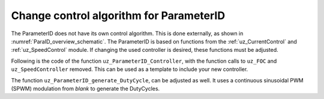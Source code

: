 .. _uz_ParaID_new_control_algorithm:

========================================
Change control algorithm for ParameterID
========================================

The ParameterID does not have its own control algorithm. This is done externally, as shown in :numref:`ParaID_overview_schematic`.
The ParameterID is based on functions from the :ref:`uz_CurrentControl` and :ref:`uz_SpeedControl` module. 
If changing the used controller is desired, these functions must be adjusted.

Following is the code of the function ``uz_ParameterID_Controller``, with the function calls to ``uz_FOC`` and ``uz_SpeedController`` removed. 
This can be used as a template to include your new controller.

.. code-block:: c
  :linenos:
  :emphasize-lines: 11-13,18-19,24-25,27-29,33-34,38-39,41-42,44-45,52-54,56-57,76-77
  :caption: template code to include your own controller
    
  uz_3ph_dq_t uz_ParameterID_Controller(uz_ParameterID_Data_t* Data, uz_CurrentControl_t* CC_instance, uz_SpeedControl_t* SC_instance, uz_SetPoint_t* SP_instance) {
    uz_assert_not_NULL(Data);
    uz_assert_not_NULL(CC_instance);
    uz_assert_not_NULL(SC_instance);
    uz_assert_not_NULL(SP_instance);
    uz_3ph_dq_t v_dq_Volts = { 0 };
    uz_3ph_dq_t i_SpeedControl_reference_Ampere = { 0 };
    float SpeedControl_reference_torque = 0.0f;

    if (Data->Controller_Parameters.enableFOC_speed) {
      //Add your speed controller here. Should output reference-dq-currents in the uz_3ph_dq_t system or a reference-torque for a subsequent setpoint module.
      //In the latter case, the setpoint module has to output the reference dq-currents.
      i_SpeedControl_reference_Ampere = ....
      //ADD PRBS excitation for TwoMassID
      i_SpeedControl_reference_Ampere.q += Data->TwoMassID_Output->PRBS_out;
    }
    if (Data->Controller_Parameters.enableFOC_torque) {
      //Add your setpoint module here, which calculates dq-currents based on a reference torque.
      i_SpeedControl_reference_Ampere = ....
    }
    if (Data->Controller_Parameters.enableFOC_current || Data->Controller_Parameters.enableFOC_speed || Data->Controller_Parameters.enableFOC_torque) {
      //Add your current controller here. Should output dq-currents in the uz_3ph_dq_t system
      if (Data->Controller_Parameters.enableFOC_current) {
        //If CurrentControl is active, use Data->Controller_Parameters.i_dq_ref as input reference currents
        v_dq_Volts = ....
      } else if (Data->Controller_Parameters.enableFOC_torque || Data->Controller_Parameters.enableFOC_speed)  {
        //If SpeedControl or TorqueControl is active, use i_SpeedControl_reference_Ampere as input reference currents.
        //The controller should output reference voltages for the SVM in the dq-plane.
        v_dq_Volts = ....
      }
    }
    if (Data->Controller_Parameters.resetIntegrator) {
      //Reset integrators, if necessary
      ....
    }
    if (Data->ControlFlags->transNr > 0U && Data->ControlFlags->transNr <= 4U) {
      if (Data->Controller_Parameters.activeState == 144U) {
        //Change decoupling method, if needed
        ....
      } else if (Data->Controller_Parameters.activeState == 170U) {
        //Change decoupling method, if needed
        ....
      }
      //During identification, if a FOC is used, update the control parameters (Kp,Ki) here
      ....
    }
    //This is the setup for the Controller for Online-ID-states
    if (Data->ControlFlags->finished_all_Offline_states) {
      uz_3ph_dq_t Online_current_ref = {0};
      if (Data->ParaID_Control_Selection == Current_Control || Data->ParaID_Control_Selection == Speed_Control || Data->ParaID_Control_Selection == Torque_Control) {
        if (Data->ParaID_Control_Selection == Speed_Control) {
          //Add your speedcontroller here. Should output reference-dq-currents in the uz_3ph_dq_t system or a reference-torque for a subsequent setpoint module.
          //In the later case the setpoint module has to output the reference dq-currents.
          Online_current_ref = ....   
        } else if (Data->ParaID_Control_Selection == Torque_Control) {
          //Add your setpoint module here which calculates dq-currents based on a reference torque.
          Online_current_ref = ....
        } else {
          //Use the manual reference currents
          Online_current_ref = Data->GlobalConfig.i_dq_ref;
        }
      }
      if (Data->OnlineID_Output->IdControlFlag == true) {
        if (Data->AutoRefCurrents_Config.enableCRS == true && Data->ParaID_Control_Selection == Current_Control) {//Overwrite dq-ref-currents when AutoRefCurrents is active
          Online_current_ref.d = Data->OnlineID_Output->id_out + Data->AutoRefCurrents_Output.i_dq_ref.d;
          Online_current_ref.q = Data->AutoRefCurrents_Output.i_dq_ref.q;
        } else {
          Online_current_ref.d = Data->GlobalConfig.i_dq_ref.d + Data->OnlineID_Output->id_out;
        }
      } else {
        if (Data->AutoRefCurrents_Config.enableCRS == true && Data->ParaID_Control_Selection == Current_Control) {
          Online_current_ref.d = Data->AutoRefCurrents_Output.i_dq_ref.d;
          Online_current_ref.q = Data->AutoRefCurrents_Output.i_dq_ref.q;
        }
      }
      //Add your CurrentController here. The controller should output reference voltages for the SVM in the dq-plane.
      v_dq_Volts = .... 
    }
    return (v_dq_Volts);
  }

The function ``uz_ParameterID_generate_DutyCycle``, can be adjusted as well. It uses a continuous sinusoidal PWM (SPWM) modulation from `blank` to generate the DutyCycles.

.. code-block:: c
  :linenos:
  :emphasize-lines: 12,13
  :caption: template code to generate DutyCycles

  struct uz_DutyCycle_t uz_ParameterID_generate_DutyCycle(uz_ParameterID_Data_t* Data, uz_3ph_dq_t v_dq_Volts, uz_PWM_SS_2L_t* PWM_Module) {
    uz_assert_not_NULL(Data);
    uz_assert_not_NULL(PWM_Module);
    struct uz_DutyCycle_t output_DutyCycle = { 0 };
    if (Data->Controller_Parameters.activeState >= 110 && Data->Controller_Parameters.activeState <= 143) {
      uz_PWM_SS_2L_set_tristate(PWM_Module, Data->ElectricalID_Output->enable_TriState[0], Data->ElectricalID_Output->enable_TriState[1], Data->ElectricalID_Output->enable_TriState[2]);
      output_DutyCycle.DutyCycle_U = Data->ElectricalID_Output->PWM_Switch_0;
      output_DutyCycle.DutyCycle_V = Data->ElectricalID_Output->PWM_Switch_2;
      output_DutyCycle.DutyCycle_W = Data->ElectricalID_Output->PWM_Switch_4;
    } else if ((Data->Controller_Parameters.enableFOC_current || Data->Controller_Parameters.enableFOC_speed || Data->Controller_Parameters.enableFOC_torque)
                  || (Data->ControlFlags->finished_all_Offline_states && (Data->ParaID_Control_Selection == Current_Control || Data->ParaID_Control_Selection == Speed_Control || Data->ParaID_Control_Selection == Torque_Control))) {
      //Use your own function to generate DutyCycles here, if the control algorithms are used
      output_DutyCycle = ....
    } else {
      output_DutyCycle.DutyCycle_U = 0.0f;
      output_DutyCycle.DutyCycle_V = 0.0f;
      output_DutyCycle.DutyCycle_W = 0.0f;
    }
    if (Data->Controller_Parameters.resetIntegrator) {
      output_DutyCycle.DutyCycle_U = 0.0f;
      output_DutyCycle.DutyCycle_V = 0.0f;
      output_DutyCycle.DutyCycle_W = 0.0f;
    }
  return (output_DutyCycle);
  }
